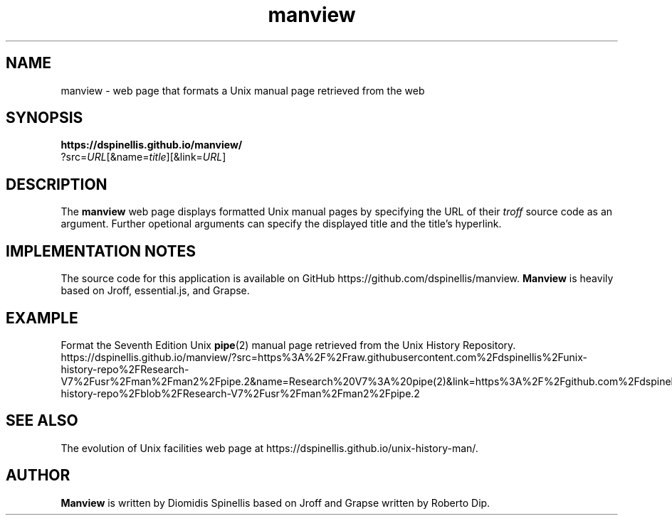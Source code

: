 .\" Default manual page
.TH manview 3 2018-03-19 Other

.SH NAME
manview \- web page that formats a Unix manual page retrieved from the web

.SH SYNOPSIS
.nf
.B https://dspinellis.github.io/manview/
?src=\fIURL\fP[&name=\fItitle\fP][&link=\fIURL\fP]

.SH DESCRIPTION
The
.B manview
web page displays formatted Unix manual pages
by specifying the URL of their \fItroff\fP source code as an
argument.
Further opetional arguments can specify the displayed title and
the title's hyperlink.

.SH IMPLEMENTATION NOTES
The source code for this application is available on GitHub
https://github.com/dspinellis/manview.
.B Manview
is heavily based on Jroff, essential.js, and Grapse.

.SH EXAMPLE
Format the Seventh  Edition Unix
.BR pipe (2)
manual page
retrieved from the Unix History Repository.
.br
.nf
https://dspinellis.github.io/manview/?src=https%3A%2F%2Fraw.githubusercontent.com%2Fdspinellis%2Funix-history-repo%2FResearch-V7%2Fusr%2Fman%2Fman2%2Fpipe.2&name=Research%20V7%3A%20pipe(2)&link=https%3A%2F%2Fgithub.com%2Fdspinellis%2Funix-history-repo%2Fblob%2FResearch-V7%2Fusr%2Fman%2Fman2%2Fpipe.2
.fi

.SH SEE ALSO
The evolution of Unix facilities web page at
https://dspinellis.github.io/unix-history-man/.

.SH AUTHOR
.B Manview
is written by Diomidis Spinellis
based on Jroff and Grapse written by Roberto Dip.
